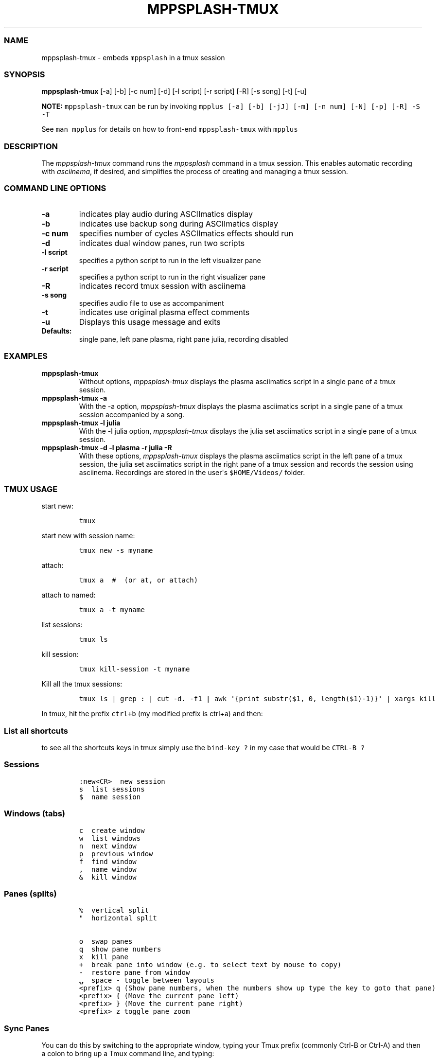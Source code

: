 .\" Automatically generated by Pandoc 2.19.2
.\"
.\" Define V font for inline verbatim, using C font in formats
.\" that render this, and otherwise B font.
.ie "\f[CB]x\f[]"x" \{\
. ftr V B
. ftr VI BI
. ftr VB B
. ftr VBI BI
.\}
.el \{\
. ftr V CR
. ftr VI CI
. ftr VB CB
. ftr VBI CBI
.\}
.TH "MPPSPLASH-TMUX" "1" "March 26, 2022" "mppsplash-tmux 1.0.0" "User Manual"
.hy
.SS NAME
.PP
mppsplash-tmux - embeds \f[V]mppsplash\f[R] in a tmux session
.SS SYNOPSIS
.PP
\f[B]mppsplash-tmux\f[R] [-a] [-b] [-c num] [-d] [-l script] [-r script]
[-R] [-s song] [-t] [-u]
.PP
\f[B]NOTE:\f[R] \f[V]mppsplash-tmux\f[R] can be run by invoking
\f[V]mpplus [-a] [-b] [-jJ] [-m] [-n num] [-N] [-p] [-R] -S -T\f[R]
.PP
See \f[V]man mpplus\f[R] for details on how to front-end
\f[V]mppsplash-tmux\f[R] with \f[V]mpplus\f[R]
.SS DESCRIPTION
.PP
The \f[I]mppsplash-tmux\f[R] command runs the \f[I]mppsplash\f[R]
command in a tmux session.
This enables automatic recording with \f[I]asciinema\f[R], if desired,
and simplifies the process of creating and managing a tmux session.
.SS COMMAND LINE OPTIONS
.TP
\f[B]-a\f[R]
indicates play audio during ASCIImatics display
.TP
\f[B]-b\f[R]
indicates use backup song during ASCIImatics display
.TP
\f[B]-c num\f[R]
specifies number of cycles ASCIImatics effects should run
.TP
\f[B]-d\f[R]
indicates dual window panes, run two scripts
.TP
\f[B]-l script\f[R]
specifies a python script to run in the left visualizer pane
.TP
\f[B]-r script\f[R]
specifies a python script to run in the right visualizer pane
.TP
\f[B]-R\f[R]
indicates record tmux session with asciinema
.TP
\f[B]-s song\f[R]
specifies audio file to use as accompaniment
.TP
\f[B]-t\f[R]
indicates use original plasma effect comments
.TP
\f[B]-u\f[R]
Displays this usage message and exits
.TP
\f[B]Defaults:\f[R]
single pane, left pane plasma, right pane julia, recording disabled
.SS EXAMPLES
.TP
\f[B]mppsplash-tmux\f[R]
Without options, \f[I]mppsplash-tmux\f[R] displays the plasma
asciimatics script in a single pane of a tmux session.
.TP
\f[B]mppsplash-tmux -a\f[R]
With the -a option, \f[I]mppsplash-tmux\f[R] displays the plasma
asciimatics script in a single pane of a tmux session accompanied by a
song.
.TP
\f[B]mppsplash-tmux -l julia\f[R]
With the -l julia option, \f[I]mppsplash-tmux\f[R] displays the julia
set asciimatics script in a single pane of a tmux session.
.TP
\f[B]mppsplash-tmux -d -l plasma -r julia -R\f[R]
With these options, \f[I]mppsplash-tmux\f[R] displays the plasma
asciimatics script in the left pane of a tmux session, the julia set
asciimatics script in the right pane of a tmux session and records the
session using asciinema.
Recordings are stored in the user\[aq]s \f[V]$HOME/Videos/\f[R] folder.
.SS TMUX USAGE
.PP
start new:
.IP
.nf
\f[C]
tmux
\f[R]
.fi
.PP
start new with session name:
.IP
.nf
\f[C]
tmux new -s myname
\f[R]
.fi
.PP
attach:
.IP
.nf
\f[C]
tmux a  #  (or at, or attach)
\f[R]
.fi
.PP
attach to named:
.IP
.nf
\f[C]
tmux a -t myname
\f[R]
.fi
.PP
list sessions:
.IP
.nf
\f[C]
tmux ls
\f[R]
.fi
.PP
kill session:
.IP
.nf
\f[C]
tmux kill-session -t myname
\f[R]
.fi
.PP
Kill all the tmux sessions:
.IP
.nf
\f[C]
tmux ls | grep : | cut -d. -f1 | awk \[aq]{print substr($1, 0, length($1)-1)}\[aq] | xargs kill
\f[R]
.fi
.PP
In tmux, hit the prefix \f[V]ctrl+b\f[R] (my modified prefix is ctrl+a)
and then:
.SS List all shortcuts
.PP
to see all the shortcuts keys in tmux simply use the
\f[V]bind-key ?\f[R] in my case that would be \f[V]CTRL-B ?\f[R]
.SS Sessions
.IP
.nf
\f[C]
:new<CR>  new session
s  list sessions
$  name session
\f[R]
.fi
.SS Windows (tabs)
.IP
.nf
\f[C]
c  create window
w  list windows
n  next window
p  previous window
f  find window
,  name window
&  kill window
\f[R]
.fi
.SS Panes (splits)
.IP
.nf
\f[C]
%  vertical split
\[dq]  horizontal split

o  swap panes
q  show pane numbers
x  kill pane
+  break pane into window (e.g. to select text by mouse to copy)
-  restore pane from window
\[u237D]  space - toggle between layouts
<prefix> q (Show pane numbers, when the numbers show up type the key to goto that pane)
<prefix> { (Move the current pane left)
<prefix> } (Move the current pane right)
<prefix> z toggle pane zoom
\f[R]
.fi
.SS Sync Panes
.PP
You can do this by switching to the appropriate window, typing your Tmux
prefix (commonly Ctrl-B or Ctrl-A) and then a colon to bring up a Tmux
command line, and typing:
.IP
.nf
\f[C]
:setw synchronize-panes
\f[R]
.fi
.PP
You can optionally add on or off to specify which state you want;
otherwise the option is simply toggled.
This option is specific to one window, so it won\[cq]t change the way
your other sessions or windows operate.
When you\[cq]re done, toggle it off again by repeating the command.
tip source (http://blog.sanctum.geek.nz/sync-tmux-panes/)
.SS Resizing Panes
.PP
You can also resize panes if you don\[cq]t like the layout defaults.
I personally rarely need to do this, though it\[cq]s handy to know how.
Here is the basic syntax to resize panes:
.IP
.nf
\f[C]
PREFIX : resize-pane -D (Resizes the current pane down)
PREFIX : resize-pane -U (Resizes the current pane upward)
PREFIX : resize-pane -L (Resizes the current pane left)
PREFIX : resize-pane -R (Resizes the current pane right)
PREFIX : resize-pane -D 20 (Resizes the current pane down by 20 cells)
PREFIX : resize-pane -U 20 (Resizes the current pane upward by 20 cells)
PREFIX : resize-pane -L 20 (Resizes the current pane left by 20 cells)
PREFIX : resize-pane -R 20 (Resizes the current pane right by 20 cells)
PREFIX : resize-pane -t 2 20 (Resizes the pane with the id of 2 down by 20 cells)
PREFIX : resize-pane -t -L 20 (Resizes the pane with the id of 2 left by 20 cells)
\f[R]
.fi
.SS Copy mode:
.PP
Pressing \f[V]PREFIX [\f[R] places us in Copy mode.
We can then use our movement keys to move our cursor around the screen.
By default, the arrow keys work.
we set our configuration file to use Vim keys for moving between windows
and resizing panes so we wouldn\[cq]t have to take our hands off the
home row.
tmux has a vi mode for working with the buffer as well.
To enable it, add this line to .tmux.conf:
.IP
.nf
\f[C]
setw -g mode-keys vi
\f[R]
.fi
.PP
With this option set, we can use h, j, k, and l to move around our
buffer.
.PP
To get out of Copy mode, we just press the ENTER key.
Moving around one character at a time isn\[cq]t very efficient.
Since we enabled vi mode, we can also use some other visible shortcuts
to move around the buffer.
.PP
For example, we can use \[dq]w\[dq] to jump to the next word and
\[dq]b\[dq] to jump back one word.
And we can use \[dq]f\[dq], followed by any character, to jump to that
character on the same line, and \[dq]F\[dq] to jump backwards on the
line.
.IP
.nf
\f[C]
   Function                vi             emacs
   Back to indentation     \[ha]              M-m
   Clear selection         Escape         C-g
   Copy selection          Enter          M-w
   Cursor down             j              Down
   Cursor left             h              Left
   Cursor right            l              Right
   Cursor to bottom line   L
   Cursor to middle line   M              M-r
   Cursor to top line      H              M-R
   Cursor up               k              Up
   Delete entire line      d              C-u
   Delete to end of line   D              C-k
   End of line             $              C-e
   Goto line               :              g
   Half page down          C-d            M-Down
   Half page up            C-u            M-Up
   Next page               C-f            Page down
   Next word               w              M-f
   Paste buffer            p              C-y
   Previous page           C-b            Page up
   Previous word           b              M-b
   Quit mode               q              Escape
   Scroll down             C-Down or J    C-Down
   Scroll up               C-Up or K      C-Up
   Search again            n              n
   Search backward         ?              C-r
   Search forward          /              C-s
   Start of line           0              C-a
   Start selection         Space          C-Space
   Transpose chars                        C-t
\f[R]
.fi
.SS Misc
.IP
.nf
\f[C]
d  detach
t  big clock
?  list shortcuts
:  prompt
\f[R]
.fi
.SS Configurations Options:
.IP
.nf
\f[C]
# Mouse support - set to on if you want to use the mouse
* setw -g mode-mouse off
* set -g mouse-select-pane off
* set -g mouse-resize-pane off
* set -g mouse-select-window off

# Set the default terminal mode to 256color mode
set -g default-terminal \[dq]screen-256color\[dq]

# enable activity alerts
setw -g monitor-activity on
set -g visual-activity on

# Center the window list
set -g status-justify centre

# Maximize and restore a pane
unbind Up bind Up new-window -d -n tmp \[rs]; swap-pane -s tmp.1 \[rs]; select-window -t tmp
unbind Down
bind Down last-window \[rs]; swap-pane -s tmp.1 \[rs]; kill-window -t tmp
\f[R]
.fi
.SS TMUX Cheat Sheet References
.IP \[bu] 2
<https://tmuxcheatsheet.com/>
.IP \[bu] 2
<https://gist.github.com/MohamedAlaa/2961058>
.SS AUTHORS
.PP
Written by Ronald Record <github@ronrecord.com>
.SS LICENSING
.PP
MPPSPLASH-TMUX is distributed under an Open Source license.
See the file LICENSE in the MPPSPLASH-TMUX source distribution for
information on terms & conditions for accessing and otherwise using
MPPSPLASH-TMUX and for a DISCLAIMER OF ALL WARRANTIES.
.SS BUGS
.PP
Submit bug reports online at:
.PP
<https://github.com/doctorfree/MusicPlayerPlus/issues>
.SS SEE ALSO
.PP
\f[B]mpplus\f[R](1), \f[B]mppsplash\f[R](1), \f[B]mpcplus\f[R](1),
\f[B]mpcpluskeys\f[R](1)
.PP
Full documentation and sources at:
.PP
<https://github.com/doctorfree/MusicPlayerPlus>
